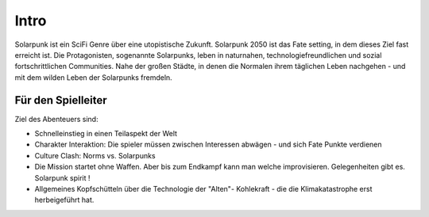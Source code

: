 Intro
=====

Solarpunk ist ein SciFi Genre über eine utopistische Zukunft. Solarpunk 2050 ist das Fate setting, in dem dieses Ziel fast erreicht ist. Die Protagonisten, sogenannte Solarpunks, leben in naturnahen, technologiefreundlichen und sozial fortschrittlichen Communities. Nahe der großen Städte, in denen die Normalen ihrem täglichen Leben nachgehen - und mit dem wilden Leben der Solarpunks fremdeln.


Für den Spielleiter
-------------------

Ziel des Abenteuers sind:

* Schnelleinstieg in einen Teilaspekt der Welt
* Charakter Interaktion: Die spieler müssen zwischen Interessen abwägen - und sich Fate Punkte verdienen
* Culture Clash: Norms vs. Solarpunks
* Die Mission startet ohne Waffen. Aber bis zum Endkampf kann man welche improvisieren. Gelegenheiten gibt es. Solarpunk spirit !
* Allgemeines Kopfschütteln über die Technologie der "Alten"- Kohlekraft - die die Klimakatastrophe erst herbeigeführt hat.
